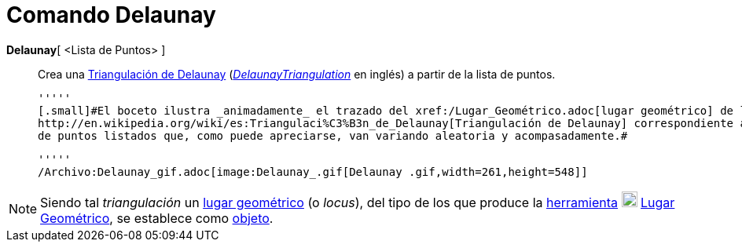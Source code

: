 = Comando Delaunay
:page-en: commands/DelaunayTriangulation_Command
ifdef::env-github[:imagesdir: /es/modules/ROOT/assets/images]

*Delaunay*[ <Lista de Puntos> ]::
  Crea una http://en.wikipedia.org/wiki/es:Triangulaci%C3%B3n_de_Delaunay[Triangulación de Delaunay]
  (http://en.wikipedia.org/wiki/Delaunay_Triangulation[_DelaunayTriangulation_] en inglés) a partir de la lista de
  puntos.

  '''''
  [.small]#El boceto ilustra _animadamente_ el trazado del xref:/Lugar_Geométrico.adoc[lugar geométrico] de la
  http://en.wikipedia.org/wiki/es:Triangulaci%C3%B3n_de_Delaunay[Triangulación de Delaunay] correspondiente al conjunto
  de puntos listados que, como puede apreciarse, van variando aleatoria y acompasadamente.#

  '''''
  /Archivo:Delaunay_gif.adoc[image:Delaunay_.gif[Delaunay .gif,width=261,height=548]]

[NOTE]
====

Siendo tal _triangulación_ un xref:/Lugar_Geométrico.adoc[lugar geométrico] (o _locus_), del tipo de los que produce la
xref:/Trazados.adoc[herramienta] xref:/tools/Lugar_Geométrico.adoc[image:20px-Mode_locus.svg.png[Mode
locus.svg,width=20,height=20]] xref:/tools/Lugar_Geométrico.adoc[Lugar Geométrico], se establece como
xref:/Objetos_libres_dependientes_y_auxiliares.adoc[objeto].

====
